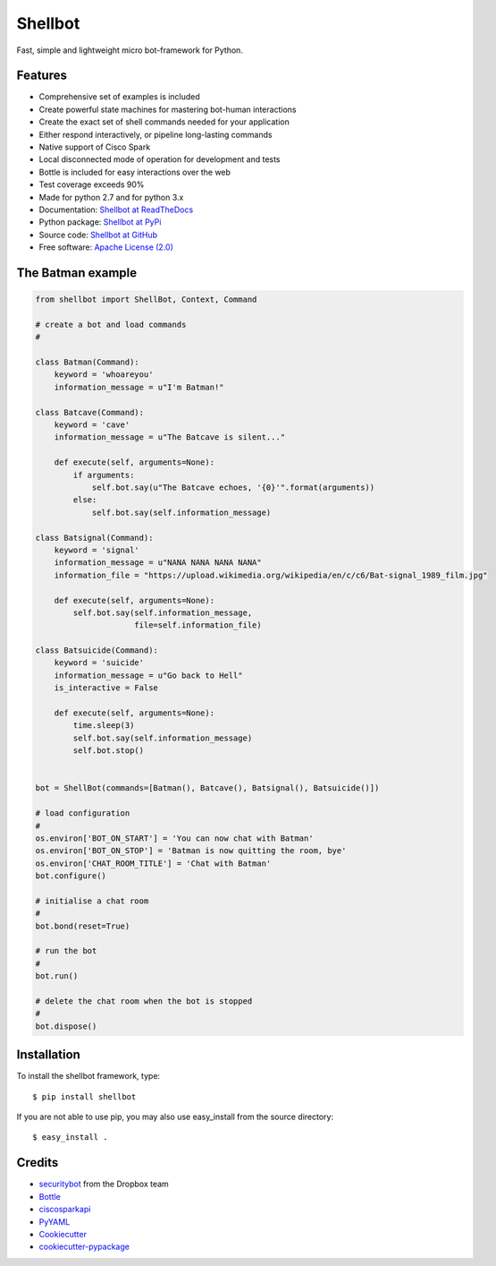 ========
Shellbot
========

.. image:: https://readthedocs.org/projects/shellbot-for-cisco-spark/badge/?version=latest
   :target: http://shellbot-for-cisco-spark.readthedocs.io/en/latest/?badge=latest

.. image:: https://img.shields.io/pypi/v/shellbot.svg
   :target: https://pypi.python.org/pypi/shellbot

.. image:: https://img.shields.io/travis/bernard357/shellbot.svg
   :target: https://travis-ci.org/bernard357/shellbot

.. image:: https://img.shields.io/pypi/pyversions/shellbot.svg?maxAge=2592000
   :target: https://www.python.org/

.. image:: https://img.shields.io/badge/License-Apache%202.0-blue.svg
   :target: http://www.apache.org/licenses/LICENSE-2.0


Fast, simple and lightweight micro bot-framework for Python.

Features
--------
* Comprehensive set of examples is included
* Create powerful state machines for mastering bot-human interactions
* Create the exact set of shell commands needed for your application
* Either respond interactively, or pipeline long-lasting commands
* Native support of Cisco Spark
* Local disconnected mode of operation for development and tests
* Bottle is included for easy interactions over the web
* Test coverage exceeds 90%
* Made for python 2.7 and for python 3.x
* Documentation: `Shellbot at ReadTheDocs`_
* Python package: `Shellbot at PyPi`_
* Source code: `Shellbot at GitHub`_
* Free software: `Apache License (2.0)`_

The Batman example
------------------

.. code-block:: python

    from shellbot import ShellBot, Context, Command

    # create a bot and load commands
    #

    class Batman(Command):
        keyword = 'whoareyou'
        information_message = u"I'm Batman!"

    class Batcave(Command):
        keyword = 'cave'
        information_message = u"The Batcave is silent..."

        def execute(self, arguments=None):
            if arguments:
                self.bot.say(u"The Batcave echoes, '{0}'".format(arguments))
            else:
                self.bot.say(self.information_message)

    class Batsignal(Command):
        keyword = 'signal'
        information_message = u"NANA NANA NANA NANA"
        information_file = "https://upload.wikimedia.org/wikipedia/en/c/c6/Bat-signal_1989_film.jpg"

        def execute(self, arguments=None):
            self.bot.say(self.information_message,
                         file=self.information_file)

    class Batsuicide(Command):
        keyword = 'suicide'
        information_message = u"Go back to Hell"
        is_interactive = False

        def execute(self, arguments=None):
            time.sleep(3)
            self.bot.say(self.information_message)
            self.bot.stop()


    bot = ShellBot(commands=[Batman(), Batcave(), Batsignal(), Batsuicide()])

    # load configuration
    #
    os.environ['BOT_ON_START'] = 'You can now chat with Batman'
    os.environ['BOT_ON_STOP'] = 'Batman is now quitting the room, bye'
    os.environ['CHAT_ROOM_TITLE'] = 'Chat with Batman'
    bot.configure()

    # initialise a chat room
    #
    bot.bond(reset=True)

    # run the bot
    #
    bot.run()

    # delete the chat room when the bot is stopped
    #
    bot.dispose()


Installation
------------

To install the shellbot framework, type::

    $ pip install shellbot

If you are not able to use pip, you may also use easy_install from the source directory::

    $ easy_install .


Credits
-------

* securitybot_ from the Dropbox team
* Bottle_
* ciscosparkapi_
* PyYAML_
* Cookiecutter_
* `cookiecutter-pypackage`_

.. _securitybot: https://github.com/dropbox/securitybot
.. _`Shellbot at ReadTheDocs`: http://shellbot-for-cisco-spark.readthedocs.io/en/latest/
.. _`Shellbot at PyPi`: https://pypi.python.org/pypi/shellbot
.. _`Shellbot at GitHub`: https://github.com/bernard357/shellbot
.. _`Apache License (2.0)`: http://www.apache.org/licenses/LICENSE-2.0
.. _`Bernard Paques`: https://github.com/bernard357
.. _`Anthony Shaw`: https://github.com/tonybaloney
.. _Bottle: https://pypi.python.org/pypi/bottle
.. _ciscosparkapi: https://pypi.python.org/pypi/ciscosparkapi
.. _PyYAML: https://pypi.python.org/pypi/PyYAML
.. _Cookiecutter: https://github.com/audreyr/cookiecutter
.. _`cookiecutter-pypackage`: https://github.com/audreyr/cookiecutter-pypackage
